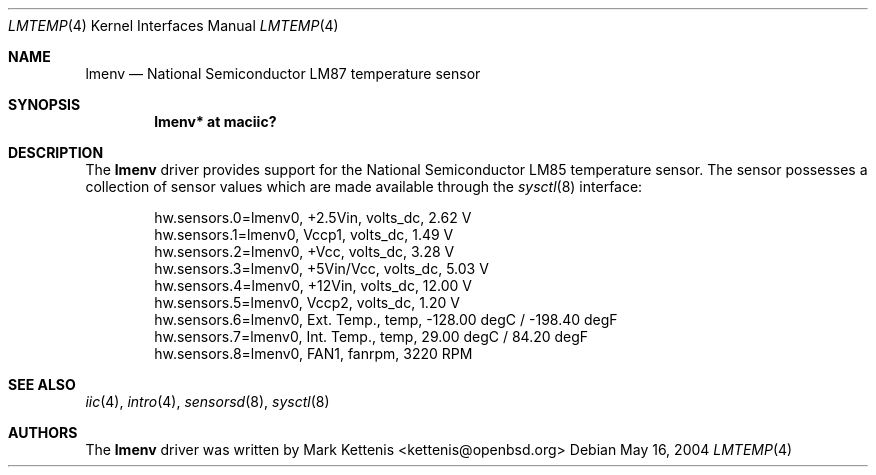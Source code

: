 .\"	$OpenBSD: lmtemp.4,v 1.2 2005/09/30 20:34:24 jaredy Exp $
.\"
.\" Copyright (c) 2004 Alexander Yurchenko <grange@openbsd.org>
.\"
.\" Permission to use, copy, modify, and distribute this software for any
.\" purpose with or without fee is hereby granted, provided that the above
.\" copyright notice and this permission notice appear in all copies.
.\"
.\" THE SOFTWARE IS PROVIDED "AS IS" AND THE AUTHOR DISCLAIMS ALL WARRANTIES
.\" WITH REGARD TO THIS SOFTWARE INCLUDING ALL IMPLIED WARRANTIES OF
.\" MERCHANTABILITY AND FITNESS. IN NO EVENT SHALL THE AUTHOR BE LIABLE FOR
.\" ANY SPECIAL, DIRECT, INDIRECT, OR CONSEQUENTIAL DAMAGES OR ANY DAMAGES
.\" WHATSOEVER RESULTING FROM LOSS OF USE, DATA OR PROFITS, WHETHER IN AN
.\" ACTION OF CONTRACT, NEGLIGENCE OR OTHER TORTIOUS ACTION, ARISING OUT OF
.\" OR IN CONNECTION WITH THE USE OR PERFORMANCE OF THIS SOFTWARE.
.\"
.Dd May 16, 2004
.Dt LMTEMP 4
.Os
.Sh NAME
.Nm lmenv
.Nd National Semiconductor LM87 temperature sensor
.Sh SYNOPSIS
.Cd "lmenv* at maciic?"
.Sh DESCRIPTION
The
.Nm
driver provides support for the National Semiconductor LM85
temperature sensor.
The sensor possesses a collection of sensor values which are
made available through the
.Xr sysctl 8
interface:
.Pp
.Bd -literal -offset indent
hw.sensors.0=lmenv0, +2.5Vin, volts_dc, 2.62 V
hw.sensors.1=lmenv0, Vccp1, volts_dc, 1.49 V
hw.sensors.2=lmenv0, +Vcc, volts_dc, 3.28 V
hw.sensors.3=lmenv0, +5Vin/Vcc, volts_dc, 5.03 V
hw.sensors.4=lmenv0, +12Vin, volts_dc, 12.00 V
hw.sensors.5=lmenv0, Vccp2, volts_dc, 1.20 V
hw.sensors.6=lmenv0, Ext. Temp., temp, -128.00 degC / -198.40 degF
hw.sensors.7=lmenv0, Int. Temp., temp, 29.00 degC / 84.20 degF
hw.sensors.8=lmenv0, FAN1, fanrpm, 3220 RPM
.Ed
.Pp
.Sh SEE ALSO
.Xr iic 4 ,
.Xr intro 4 ,
.Xr sensorsd 8 ,
.Xr sysctl 8
.Sh AUTHORS
.An -nosplit
The
.Nm
driver was written by
.An Mark Kettenis Aq kettenis@openbsd.org

